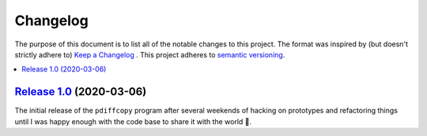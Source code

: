 Changelog
=========

The purpose of this document is to list all of the notable changes to this
project. The format was inspired by (but doesn't strictly adhere to) `Keep a
Changelog`_ . This project adheres to `semantic versioning`_.

.. contents::
   :local:

.. _Keep a Changelog: http://keepachangelog.com/
.. _semantic versioning: http://semver.org/

`Release 1.0`_ (2020-03-06)
---------------------------

The initial release of the ``pdiffcopy`` program after several weekends of
hacking on prototypes and refactoring things until I was happy enough with the
code base to share it with the world 🙂.

.. _Release 1.0: https://waterland/repos/pdiffcopy/tree/1.0
